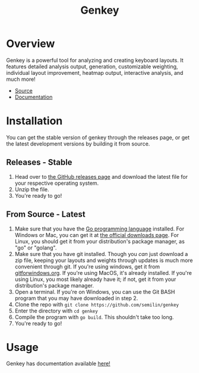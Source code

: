 #+TITLE: Genkey
* Overview
:PROPERTIES:
:CUSTOM_ID: overview
:END:
Genkey is a powerful tool for analyzing and creating keyboard layouts.
It features detailed analysis output, generation, customizable
weighting, individual layout improvement, heatmap output, interactive
analysis, and much more!

- [[https://github.com/semilin/genkey][Source]]
- [[https://semilin.github.io/pages/genkey_docs.html][Documentation]]

[[./analysis.png]] [[./interactive.png]] [[./suggestions.png]] [[./generate.png]]

* Installation
:PROPERTIES:
:CUSTOM_ID: installation
:END:
You can get the stable version of genkey through the releases page, or
get the latest development versions by building it from source.

** Releases - Stable
:PROPERTIES:
:CUSTOM_ID: releases---stable
:END:
1. Head over to [[https://github.com/semilin/genkey/releases][the
   GitHub releases page]] and download the latest file for your
   respective operating system.
2. Unzip the file.
3. You're ready to go!

** From Source - Latest
:PROPERTIES:
:CUSTOM_ID: from-source---latest
:END:
1. Make sure that you have the [[https://golang.org/][Go programming
   language]] installed. For Windows or Mac, you can get it at [[https://golang.org/dl/][the
   official downloads page]]. For Linux, you should get it from your
   distribution's package manager, as "go" or "golang".
2. Make sure that you have git installed. Though you /can/ just download
   a zip file, keeping your layouts and weights through updates is much
   more convenient through git. If you're using windows, get it from
   [[https://gitforwindows.org/][gitforwindows.org]]. If you're using
   MacOS, it's already installed. If you're using Linux, you most likely
   already have it; if not, get it from your distribution's package
   manager.
3. Open a terminal. If you're on Windows, you can use the Git BASH
   program that you may have downloaded in step 2.
4. Clone the repo with ~git clone https://github.com/semilin/genkey~
5. Enter the directory with ~cd genkey~
6. Compile the program with ~go build~. This shouldn't take too long.
7. You're ready to go!

* Usage
:PROPERTIES:
:CUSTOM_ID: usage
:END:
Genkey has documentation available [[file:docs.org][here!]]
